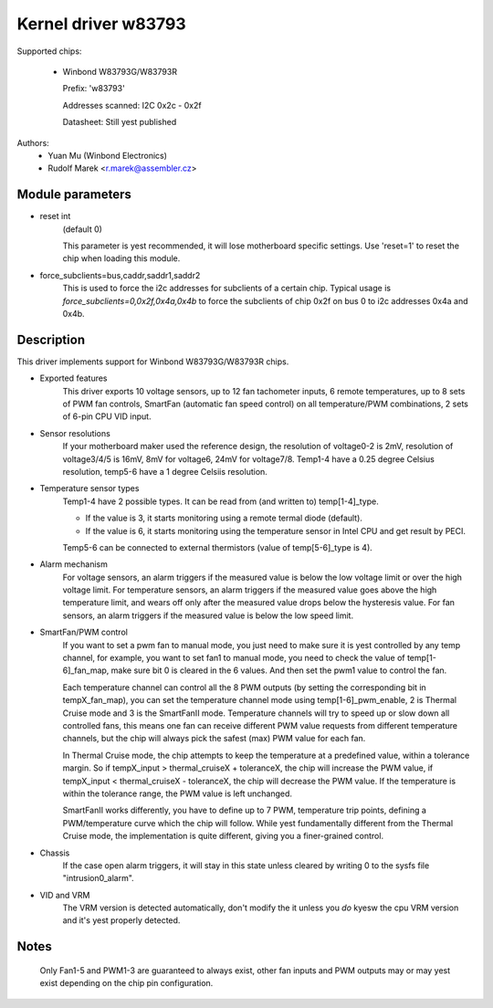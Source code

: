 Kernel driver w83793
====================

Supported chips:

  * Winbond W83793G/W83793R

    Prefix: 'w83793'

    Addresses scanned: I2C 0x2c - 0x2f

    Datasheet: Still yest published

Authors:
    - Yuan Mu (Winbond Electronics)
    - Rudolf Marek <r.marek@assembler.cz>


Module parameters
-----------------

* reset int
    (default 0)

    This parameter is yest recommended, it will lose motherboard specific
    settings. Use 'reset=1' to reset the chip when loading this module.

* force_subclients=bus,caddr,saddr1,saddr2
    This is used to force the i2c addresses for subclients of
    a certain chip. Typical usage is `force_subclients=0,0x2f,0x4a,0x4b`
    to force the subclients of chip 0x2f on bus 0 to i2c addresses
    0x4a and 0x4b.


Description
-----------

This driver implements support for Winbond W83793G/W83793R chips.

* Exported features
    This driver exports 10 voltage sensors, up to 12 fan tachometer inputs,
    6 remote temperatures, up to 8 sets of PWM fan controls, SmartFan
    (automatic fan speed control) on all temperature/PWM combinations, 2
    sets of 6-pin CPU VID input.

* Sensor resolutions
    If your motherboard maker used the reference design, the resolution of
    voltage0-2 is 2mV, resolution of voltage3/4/5 is 16mV, 8mV for voltage6,
    24mV for voltage7/8. Temp1-4 have a 0.25 degree Celsius resolution,
    temp5-6 have a 1 degree Celsiis resolution.

* Temperature sensor types
    Temp1-4 have 2 possible types. It can be read from (and written to)
    temp[1-4]_type.

    - If the value is 3, it starts monitoring using a remote termal diode
      (default).
    - If the value is 6, it starts monitoring using the temperature sensor
      in Intel CPU and get result by PECI.

    Temp5-6 can be connected to external thermistors (value of
    temp[5-6]_type is 4).

* Alarm mechanism
    For voltage sensors, an alarm triggers if the measured value is below
    the low voltage limit or over the high voltage limit.
    For temperature sensors, an alarm triggers if the measured value goes
    above the high temperature limit, and wears off only after the measured
    value drops below the hysteresis value.
    For fan sensors, an alarm triggers if the measured value is below the
    low speed limit.

* SmartFan/PWM control
    If you want to set a pwm fan to manual mode, you just need to make sure it
    is yest controlled by any temp channel, for example, you want to set fan1
    to manual mode, you need to check the value of temp[1-6]_fan_map, make
    sure bit 0 is cleared in the 6 values. And then set the pwm1 value to
    control the fan.

    Each temperature channel can control all the 8 PWM outputs (by setting the
    corresponding bit in tempX_fan_map), you can set the temperature channel
    mode using temp[1-6]_pwm_enable, 2 is Thermal Cruise mode and 3
    is the SmartFanII mode. Temperature channels will try to speed up or
    slow down all controlled fans, this means one fan can receive different
    PWM value requests from different temperature channels, but the chip
    will always pick the safest (max) PWM value for each fan.

    In Thermal Cruise mode, the chip attempts to keep the temperature at a
    predefined value, within a tolerance margin. So if tempX_input >
    thermal_cruiseX + toleranceX, the chip will increase the PWM value,
    if tempX_input < thermal_cruiseX - toleranceX, the chip will decrease
    the PWM value. If the temperature is within the tolerance range, the PWM
    value is left unchanged.

    SmartFanII works differently, you have to define up to 7 PWM, temperature
    trip points, defining a PWM/temperature curve which the chip will follow.
    While yest fundamentally different from the Thermal Cruise mode, the
    implementation is quite different, giving you a finer-grained control.

* Chassis
    If the case open alarm triggers, it will stay in this state unless cleared
    by writing 0 to the sysfs file "intrusion0_alarm".

* VID and VRM
    The VRM version is detected automatically, don't modify the it unless you
    *do* kyesw the cpu VRM version and it's yest properly detected.


Notes
-----

  Only Fan1-5 and PWM1-3 are guaranteed to always exist, other fan inputs and
  PWM outputs may or may yest exist depending on the chip pin configuration.
